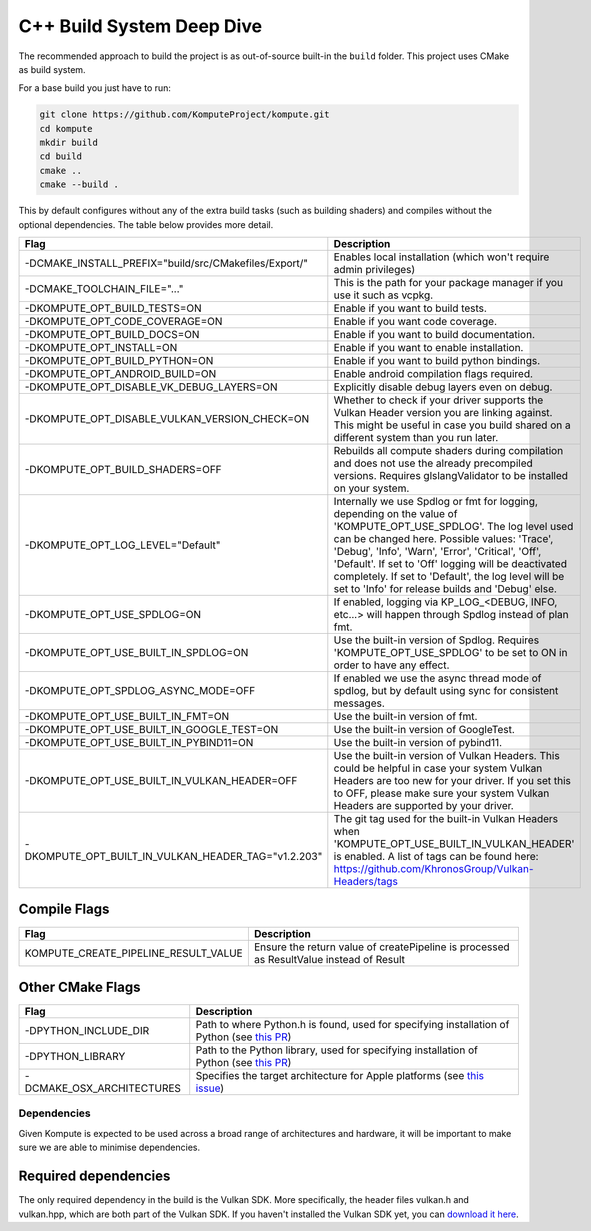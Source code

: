 
C++ Build System Deep Dive
======================

The recommended approach to build the project is as out-of-source built-in the ``build`` folder. This project uses CMake as build system.

For a base build you just have to run:

.. code-block:: bash

    git clone https://github.com/KomputeProject/kompute.git
    cd kompute
    mkdir build
    cd build
    cmake ..
    cmake --build .

This by default configures without any of the extra build tasks (such as building shaders) and compiles without the optional dependencies. The table below provides more detail.

.. list-table::
   :header-rows: 1

   * - Flag
     - Description
   * - -DCMAKE_INSTALL_PREFIX="build/src/CMakefiles/Export/"
     - Enables local installation (which won't require admin privileges)
   * - -DCMAKE_TOOLCHAIN_FILE="..."
     - This is the path for your package manager if you use it such as vcpkg.
   * - -DKOMPUTE_OPT_BUILD_TESTS=ON
     - Enable if you want to build tests.
   * - -DKOMPUTE_OPT_CODE_COVERAGE=ON
     - Enable if you want code coverage.
   * - -DKOMPUTE_OPT_BUILD_DOCS=ON
     - Enable if you want to build documentation.
   * - -DKOMPUTE_OPT_INSTALL=ON
     - Enable if you want to enable installation.
   * - -DKOMPUTE_OPT_BUILD_PYTHON=ON
     - Enable if you want to build python bindings.
   * - -DKOMPUTE_OPT_ANDROID_BUILD=ON
     - Enable android compilation flags required.
   * - -DKOMPUTE_OPT_DISABLE_VK_DEBUG_LAYERS=ON
     - Explicitly disable debug layers even on debug.
   * - -DKOMPUTE_OPT_DISABLE_VULKAN_VERSION_CHECK=ON
     - Whether to check if your driver supports the Vulkan Header version you are linking against. This might be useful in case you build shared on a different system than you run later.
   * - -DKOMPUTE_OPT_BUILD_SHADERS=OFF
     - Rebuilds all compute shaders during compilation and does not use the already precompiled versions. Requires glslangValidator to be installed on your system.
   * - -DKOMPUTE_OPT_LOG_LEVEL="Default"
     - Internally we use Spdlog or fmt for logging, depending on the value of 'KOMPUTE_OPT_USE_SPDLOG'. The log level used can be changed here. Possible values: 'Trace', 'Debug', 'Info', 'Warn', 'Error', 'Critical', 'Off', 'Default'. If set to 'Off' logging will be deactivated completely. If set to 'Default', the log level will be set to 'Info' for release builds and 'Debug' else.
   * - -DKOMPUTE_OPT_USE_SPDLOG=ON
     - If enabled, logging via KP_LOG_<DEBUG, INFO, etc...> will happen through Spdlog instead of plan fmt.
   * - -DKOMPUTE_OPT_USE_BUILT_IN_SPDLOG=ON
     - Use the built-in version of Spdlog. Requires 'KOMPUTE_OPT_USE_SPDLOG' to be set to ON in order to have any effect.
   * - -DKOMPUTE_OPT_SPDLOG_ASYNC_MODE=OFF
     - If enabled we use the async thread mode of spdlog, but by default using sync for consistent messages.
   * - -DKOMPUTE_OPT_USE_BUILT_IN_FMT=ON
     - Use the built-in version of fmt.
   * - -DKOMPUTE_OPT_USE_BUILT_IN_GOOGLE_TEST=ON
     - Use the built-in version of GoogleTest.
   * - -DKOMPUTE_OPT_USE_BUILT_IN_PYBIND11=ON
     - Use the built-in version of pybind11.
   * - -DKOMPUTE_OPT_USE_BUILT_IN_VULKAN_HEADER=OFF
     - Use the built-in version of Vulkan Headers. This could be helpful in case your system Vulkan Headers are too new for your driver. If you set this to OFF, please make sure your system Vulkan Headers are supported by your driver.
   * - -DKOMPUTE_OPT_BUILT_IN_VULKAN_HEADER_TAG="v1.2.203"
     - The git tag used for the built-in Vulkan Headers when 'KOMPUTE_OPT_USE_BUILT_IN_VULKAN_HEADER' is enabled. A list of tags can be found here: https://github.com/KhronosGroup/Vulkan-Headers/tags

Compile Flags
~~~~~~~~~~~~~

.. list-table::
   :header-rows: 1

   * - Flag
     - Description
   * - KOMPUTE_CREATE_PIPELINE_RESULT_VALUE
     - Ensure the return value of createPipeline is processed as ResultValue instead of Result
   
Other CMake Flags
~~~~~~~~~~~~~~~~~

.. list-table::
   :header-rows: 1

   * - Flag
     - Description
   * - -DPYTHON_INCLUDE_DIR
     - Path to where Python.h is found, used for specifying installation of Python (see `this PR <https://github.com/KomputeProject/kompute/pull/222>`_)
   * - -DPYTHON_LIBRARY
     - Path to the Python library, used for specifying installation of Python (see `this PR <https://github.com/KomputeProject/kompute/pull/222>`_)
   * - -DCMAKE_OSX_ARCHITECTURES
     - Specifies the target architecture for Apple platforms (see `this issue <https://github.com/KomputeProject/kompute/issues/223>`_)

Dependencies
^^^^^^^^^^^^

Given Kompute is expected to be used across a broad range of architectures and hardware, it will be important to make sure we are able to minimise dependencies. 

Required dependencies
~~~~~~~~~~~~~~~~~~~~~

The only required dependency in the build is the Vulkan SDK. More specifically, the header files vulkan.h and vulkan.hpp, which are both part of the Vulkan SDK. If you haven't installed the Vulkan SDK yet, you can `download it here <https://vulkan.lunarg.com/>`_.
